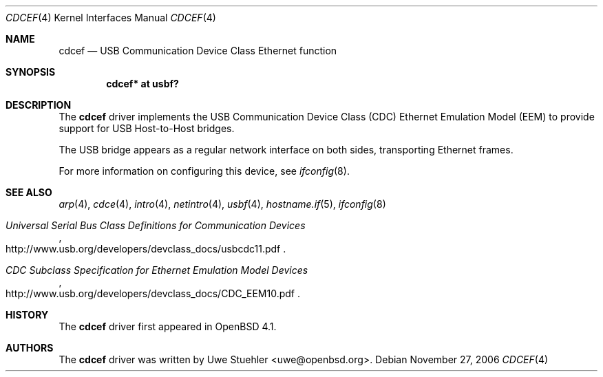 .\"	$OpenBSD$
.\"
.\" Uwe Stuehler, 2006. Public Domain.
.\"
.Dd November 27, 2006
.Dt CDCEF 4
.Os
.Sh NAME
.Nm cdcef
.Nd USB Communication Device Class Ethernet function
.Sh SYNOPSIS
.Cd "cdcef* at usbf?"
.Sh DESCRIPTION
The
.Nm
driver implements the USB Communication Device Class (CDC) Ethernet
Emulation Model (EEM) to provide support for USB Host-to-Host bridges.
.Pp
The USB bridge appears as a regular network interface on both sides,
transporting Ethernet frames.
.Pp
For more information on configuring this device, see
.Xr ifconfig 8 .
.Sh SEE ALSO
.Xr arp 4 ,
.Xr cdce 4 ,
.Xr intro 4 ,
.Xr netintro 4 ,
.Xr usbf 4 ,
.Xr hostname.if 5 ,
.Xr ifconfig 8
.Rs
.%T "Universal Serial Bus Class Definitions for Communication Devices"
.%O http://www.usb.org/developers/devclass_docs/usbcdc11.pdf
.Re
.Rs
.%T "CDC Subclass Specification for Ethernet Emulation Model Devices"
.%O http://www.usb.org/developers/devclass_docs/CDC_EEM10.pdf
.Re
.Sh HISTORY
The
.Nm
driver first appeared in
.Ox 4.1 .
.Sh AUTHORS
.An -nosplit
The
.Nm
driver was written by
.An Uwe Stuehler Aq uwe@openbsd.org .
